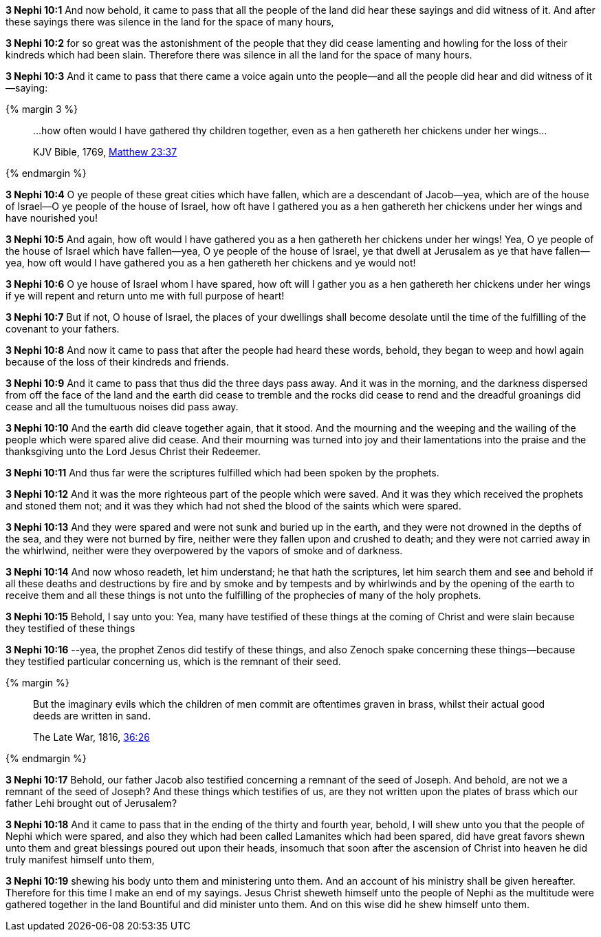 *3 Nephi 10:1* And now behold, it came to pass that all the people of the land did hear these sayings and did witness of it. And after these sayings there was silence in the land for the space of many hours,

*3 Nephi 10:2* for so great was the astonishment of the people that they did cease lamenting and howling for the loss of their kindreds which had been slain. Therefore there was silence in all the land for the space of many hours.

*3 Nephi 10:3* And it came to pass that there came a voice again unto the people--and all the people did hear and did witness of it--saying:

{% margin 3 %}
____

...how often would I have gathered thy children together, even as a hen gathereth her chickens under her wings...

[small]#KJV Bible, 1769, http://www.kingjamesbibleonline.org/Matthew-Chapter-23/[Matthew 23:37]#
____
{% endmargin %}

*3 Nephi 10:4* O ye people of these great cities which have fallen, which are a descendant of Jacob--yea, which are of the house of Israel--O ye people of the house of Israel, [highlight-orange]#how oft have I gathered you as a hen gathereth her chickens under her wings# and have nourished you!

*3 Nephi 10:5* And again, [highlight-orange]#how oft would I have gathered you as a hen gathereth her chickens under her wings!# Yea, O ye people of the house of Israel which have fallen--yea, O ye people of the house of Israel, ye that dwell at Jerusalem as ye that have fallen--yea, [highlight-orange]#how oft would I have gathered you as a hen gathereth her chickens and ye would not!#

*3 Nephi 10:6* O ye house of Israel whom I have spared, [highlight-orange]#how oft will I gather you as a hen gathereth her chickens under her wings# if ye will repent and return unto me with full purpose of heart!

*3 Nephi 10:7* But if not, O house of Israel, the places of your dwellings shall become desolate until the time of the fulfilling of the covenant to your fathers.

*3 Nephi 10:8* And now it came to pass that after the people had heard these words, behold, they began to weep and howl again because of the loss of their kindreds and friends.

*3 Nephi 10:9* And it came to pass that thus did the three days pass away. And it was in the morning, and the darkness dispersed from off the face of the land and the earth did cease to tremble and the rocks did cease to rend and the dreadful groanings did cease and all the tumultuous noises did pass away.

*3 Nephi 10:10* And the earth did cleave together again, that it stood. And the mourning and the weeping and the wailing of the people which were spared alive did cease. And their mourning was turned into joy and their lamentations into the praise and the thanksgiving unto the Lord Jesus Christ their Redeemer.

*3 Nephi 10:11* And thus far were the scriptures fulfilled which had been spoken by the prophets.

*3 Nephi 10:12* And it was the more righteous part of the people which were saved. And it was they which received the prophets and stoned them not; and it was they which had not shed the blood of the saints which were spared.

*3 Nephi 10:13* And they were spared and were not sunk and buried up in the earth, and they were not drowned in the depths of the sea, and they were not burned by fire, neither were they fallen upon and crushed to death; and they were not carried away in the whirlwind, neither were they overpowered by the vapors of smoke and of darkness.

*3 Nephi 10:14* And now whoso readeth, let him understand; he that hath the scriptures, let him search them and see and behold if all these deaths and destructions by fire and by smoke and by tempests and by whirlwinds and by the opening of the earth to receive them and all these things is not unto the fulfilling of the prophecies of many of the holy prophets.

*3 Nephi 10:15* Behold, I say unto you: Yea, many have testified of these things at the coming of Christ and were slain because they testified of these things

*3 Nephi 10:16* --yea, the prophet Zenos did testify of these things, and also Zenoch spake concerning these things--because they testified particular concerning us, which is the remnant of their seed.

{% margin %}
____
But the imaginary evils which the children of men commit are oftentimes graven in brass, whilst their actual good deeds are written in sand.

The Late War, 1816, https://wordtreefoundation.github.io/thelatewar/#brass-records[36:26]
____
{% endmargin %}

*3 Nephi 10:17* Behold, our father Jacob also testified concerning a remnant of the seed of Joseph. And behold, are not we a remnant of the seed of Joseph? And these things which testifies of us, [highlight]#are they not written upon the plates of brass# which our father Lehi brought out of Jerusalem?

*3 Nephi 10:18* And it came to pass that in the ending of the thirty and fourth year, behold, I will shew unto you that the people of Nephi which were spared, and also they which had been called Lamanites which had been spared, did have great favors shewn unto them and great blessings poured out upon their heads, insomuch that soon after the ascension of Christ into heaven he did truly manifest himself unto them,

*3 Nephi 10:19* shewing his body unto them and ministering unto them. And an account of his ministry shall be given hereafter. Therefore for this time I make an end of my sayings. Jesus Christ sheweth himself unto the people of Nephi as the multitude were gathered together in the land Bountiful and did minister unto them. And on this wise did he shew himself unto them.

